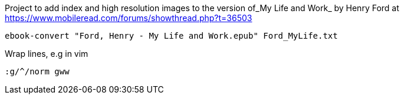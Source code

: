 Project to add index and high resolution images to
the version of_My Life and Work_ by Henry Ford at
https://www.mobileread.com/forums/showthread.php?t=36503

`ebook-convert "Ford, Henry - My Life and Work.epub" Ford_MyLife.txt`

Wrap lines, e.g in vim

`:g/^/norm gww`
